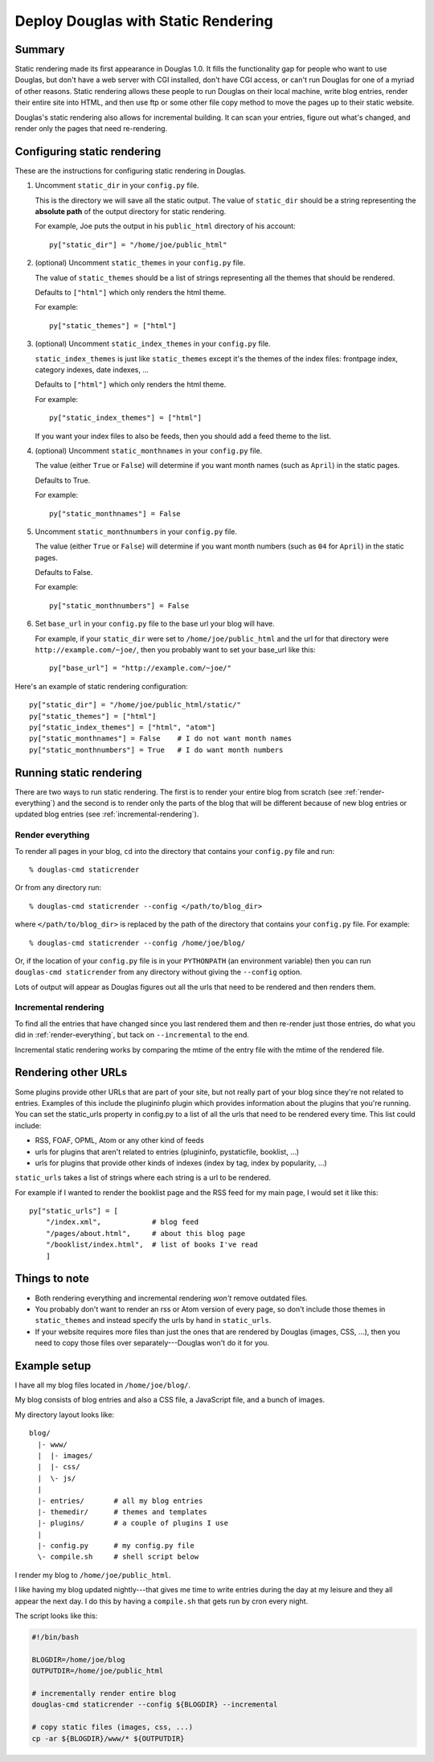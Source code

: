 .. _static-rendering:

======================================
Deploy Douglas with Static Rendering
======================================

Summary
=======

Static rendering made its first appearance in Douglas 1.0.  It fills
the functionality gap for people who want to use Douglas, but don't
have a web server with CGI installed, don't have CGI access, or can't
run Douglas for one of a myriad of other reasons.  Static rendering
allows these people to run Douglas on their local machine, write
blog entries, render their entire site into HTML, and then use ftp or
some other file copy method to move the pages up to their static
website.

Douglas's static rendering also allows for incremental building.  It
can scan your entries, figure out what's changed, and render only the
pages that need re-rendering.


Configuring static rendering
============================

These are the instructions for configuring static rendering in Douglas.

1. Uncomment ``static_dir`` in your ``config.py`` file.

   This is the directory we will save all the static output.  The value of 
   ``static_dir`` should be a string representing the **absolute path** of the 
   output directory for static rendering.

   For example, Joe puts the output in his ``public_html`` directory of his
   account::

      py["static_dir"] = "/home/joe/public_html"


2. (optional) Uncomment ``static_themes`` in your ``config.py`` file.

   The value of ``static_themes`` should be a list of strings representing 
   all the themes that should be rendered.

   Defaults to ``["html"]`` which only renders the html theme.

   For example::

      py["static_themes"] = ["html"]

3. (optional) Uncomment ``static_index_themes`` in your ``config.py`` file.

   ``static_index_themes`` is just like ``static_themes`` except
   it's the themes of the index files: frontpage index, category
   indexes, date indexes, ...

   Defaults to ``["html"]`` which only renders the html theme.

   For example::

     py["static_index_themes"] = ["html"]

   If you want your index files to also be feeds, then you should add
   a feed theme to the list.

4. (optional) Uncomment ``static_monthnames`` in your ``config.py`` file.

   The value (either ``True`` or ``False``) will determine if you want
   month names (such as ``April``) in the static pages.

   Defaults to True.

   For example::

      py["static_monthnames"] = False

5. Uncomment ``static_monthnumbers`` in your ``config.py`` file.

   The value (either ``True`` or ``False``) will determine if you want
   month numbers (such as ``04`` for ``April``) in the static pages.

   Defaults to False.

   For example::

      py["static_monthnumbers"] = False

6. Set ``base_url`` in your ``config.py`` file to the base url your 
   blog will have.

   For example, if your ``static_dir`` were set to
   ``/home/joe/public_html`` and the url for that directory were
   ``http://example.com/~joe/``, then you probably want to set your
   base_url like this::

      py["base_url"] = "http://example.com/~joe/"


Here's an example of static rendering configuration::

   py["static_dir"] = "/home/joe/public_html/static/"
   py["static_themes"] = ["html"]
   py["static_index_themes"] = ["html", "atom"]
   py["static_monthnames"] = False    # I do not want month names
   py["static_monthnumbers"] = True   # I do want month numbers



Running static rendering
========================

There are two ways to run static rendering.  The first is to render
your entire blog from scratch (see :ref:`render-everything`) and the
second is to render only the parts of the blog that will be different
because of new blog entries or updated blog entries (see
:ref:`incremental-rendering`).


.. _render-everything:

Render everything
-----------------

To render all pages in your blog, ``cd`` into the directory that
contains your ``config.py`` file and run::

   % douglas-cmd staticrender

Or from any directory run::

   % douglas-cmd staticrender --config </path/to/blog_dir>

where ``</path/to/blog_dir>`` is replaced by the path of the directory
that contains your ``config.py`` file.  For example::

   % douglas-cmd staticrender --config /home/joe/blog/

Or, if the location of your ``config.py`` file is in your
``PYTHONPATH`` (an environment variable) then you can run
``douglas-cmd staticrender`` from any directory without giving the
``--config`` option.

Lots of output will appear as Douglas figures out all the urls that
need to be rendered and then renders them.


.. _incremental-rendering:

Incremental rendering
---------------------

To find all the entries that have changed since you last rendered them
and then re-render just those entries, do what you did in
:ref:`render-everything`, but tack on ``--incremental`` to the end.

Incremental static rendering works by comparing the mtime of the entry
file with the mtime of the rendered file.


Rendering other URLs
====================

Some plugins provide other URLs that are part of your site, but not
really part of your blog since they're not related to entries.
Examples of this include the plugininfo plugin which provides
information about the plugins that you're running.  You can set the
static_urls property in config.py to a list of all the urls that need
to be rendered every time.  This list could include:

* RSS, FOAF, OPML, Atom or any other kind of feeds
* urls for plugins that aren't related to entries (plugininfo,
  pystaticfile, booklist, ...)
* urls for plugins that provide other kinds of indexes (index by tag,
  index by popularity, ...)


``static_urls`` takes a list of strings where each string is a url to
be rendered.

For example if I wanted to render the booklist page and the RSS feed
for my main page, I would set it like this::

   py["static_urls"] = [
       "/index.xml",            # blog feed
       "/pages/about.html",     # about this blog page
       "/booklist/index.html",  # list of books I've read
       ]


Things to note
==============

* Both rendering everything and incremental rendering *won't* remove
  outdated files.

* You probably don't want to render an rss or Atom version of every
  page, so don't include those themes in ``static_themes`` and
  instead specify the urls by hand in ``static_urls``.

* If your website requires more files than just the ones that are
  rendered by Douglas (images, CSS, ...), then you need to copy
  those files over separately---Douglas won't do it for you.


Example setup
=============

I have all my blog files located in ``/home/joe/blog/``.

My blog consists of blog entries and also a CSS file, a JavaScript
file, and a bunch of images.

My directory layout looks like::

   blog/
     |- www/
     |  |- images/
     |  |- css/
     |  \- js/
     |
     |- entries/       # all my blog entries
     |- themedir/      # themes and templates
     |- plugins/       # a couple of plugins I use
     |
     |- config.py      # my config.py file
     \- compile.sh     # shell script below


I render my blog to ``/home/joe/public_html``.

I like having my blog updated nightly---that gives me time to write
entries during the day at my leisure and they all appear the next day.
I do this by having a ``compile.sh`` that gets run by cron every
night.

The script looks like this:

.. code-block:: bash

   #!/bin/bash 

   BLOGDIR=/home/joe/blog
   OUTPUTDIR=/home/joe/public_html
 
   # incrementally render entire blog
   douglas-cmd staticrender --config ${BLOGDIR} --incremental

   # copy static files (images, css, ...)
   cp -ar ${BLOGDIR}/www/* ${OUTPUTDIR}
